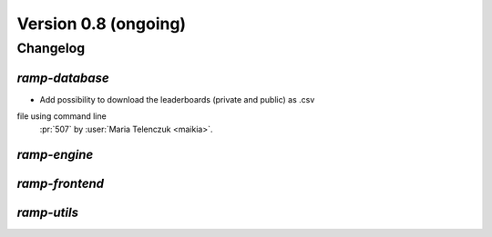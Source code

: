 .. _changes_0_8:

Version 0.8 (ongoing)
=====================

Changelog
---------

`ramp-database`
...............
- Add possibility to download the leaderboards (private and public) as .csv
file using command line
  :pr:`507` by :user:`Maria Telenczuk <maikia>`.

`ramp-engine`
.............

`ramp-frontend`
...............

`ramp-utils`
............
